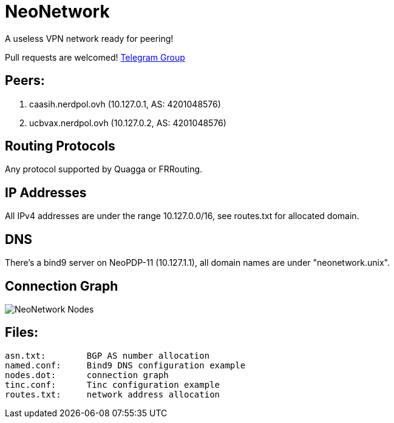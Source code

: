 = NeoNetwork
A useless VPN network ready for peering!

Pull requests are welcomed!
https://t.me/NeoNetworkVPN[Telegram Group]

== Peers:
1. caasih.nerdpol.ovh (10.127.0.1, AS: 4201048576)
2. ucbvax.nerdpol.ovh (10.127.0.2, AS: 4201048576)

== Routing Protocols
Any protocol supported by Quagga or FRRouting.

== IP Addresses
All IPv4 addresses are under the range 10.127.0.0/16,
see routes.txt for allocated domain.

== DNS
There's a bind9 server on NeoPDP-11 (10.127.1.1), all domain names are under "neonetwork.unix".

== Connection Graph
image:https://gitlab.com/Neo_Chen/NeoNetwork/raw/master/nodes.png[NeoNetwork Nodes]

== Files:
	asn.txt:	BGP AS number allocation
	named.conf:	Bind9 DNS configuration example
	nodes.dot:	connection graph
	tinc.conf:	Tinc configuration example
	routes.txt:	network address allocation

